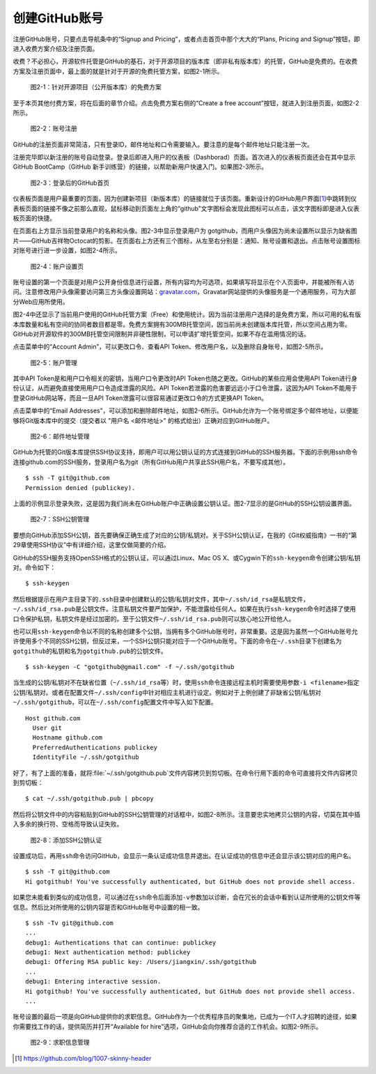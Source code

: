 .. _github-signup:

创建GitHub账号
===============

注册GitHub账号，只要点击导航条中的“Signup and Pricing”，或者点击首页中那个\
大大的“Plans, Pricing and Signup”按钮，即进入收费方案介绍及注册页面。

收费？不必担心，开源软件托管是GitHub的基石，对于开源项目的版本库（即非私有\
版本库）的托管，GitHub是免费的。在收费方案及注册页面中，最上面的就是针对于\
开源的免费托管方案，如图2-1所示。

.. figure:: /images/join-github/free-plan.png
   :scale: 100

   图2-1：针对开源项目（公开版本库）的免费方案

至于本页其他付费方案，将在后面的章节介绍。点击免费方案右侧的\
“Create a free account”按钮，就进入到注册页面，如图2-2所示。

.. figure:: /images/join-github/signup.png
   :scale: 100

   图2-2：账号注册

GitHub的注册页面非常简洁，只有登录ID，邮件地址和口令需要输入。要注意的是\
每个邮件地址只能注册一次。

注册完毕即以新注册的账号自动登录。登录后即进入用户的仪表板（Dashborad）\
页面。首次进入的仪表板页面还会在其中显示GitHub BootCamp（GitHub 新手训练营）\
的链接，以帮助新用户快速入门。如果图2-3所示。

.. figure:: /images/join-github/loggedin.png
   :scale: 100

   图2-3：登录后的GitHub首页

仪表板页面是用户最重要的页面，因为创建新项目（新版本库）的链接就位于该页面。\
重新设计的GitHub用户界面\ [#]_\ 中跳转到仪表板页面的链接不像之前那么直观，\
鼠标移动到页面左上角的“github”文字图标会发现此图标可以点击，该文字图标即是\
进入仪表板页面的快捷。

在页面右上方显示当前登录用户的名称和头像。图2-3中显示登录用户为 gotgithub，\
而用户头像因为尚未设置所以显示为缺省图片——GitHub吉祥物Octocat的剪影。在页面\
右上方还有三个图标，从左至右分别是：通知、账号设置和退出。点击账号设置图标\
对账号进行进一步设置，如图2-4所示。

.. figure:: /images/join-github/setting-profile.png
   :scale: 100

   图2-4：账户设置页

账号设置的第一个页面是对用户公开身份信息进行设置，所有内容均为可选项，如果\
填写将显示在个人页面中，并能被所有人访问。注意修改用户头像需要访问第三方\
头像设置网站：\ `gravatar.com`_\ ，Gravatar网站提供的头像服务是一个通用服务，\
可为大部分Web应用所使用。

图2-4中还显示了当前用户使用的GitHub托管方案（Free）和使用统计。因为当前注册\
用户选择的是免费方案，所以可用的私有版本库数量和私有空间的协同者数目都是零。\
免费方案拥有300MB托管空间，因当前尚未创建版本库托管，所以空间占用为零。\
GitHub对开源软件的300MB托管空间限制并非硬性限制，可以申请扩增托管空间，如果\
不存在滥用情况的话。

点击菜单中的“Account Admin”，可以更改口令、查看API Token、修改用户名，以及\
删除自身账号，如图2-5所示。

.. figure:: /images/join-github/setting-admin.png
   :scale: 100

   图2-5：账户管理

.. _api-token:

其中API Token是和用户口令相关的密钥，当用户口令更改时API Token也随之更改。\
GitHub的某些应用会使用API Token进行身份认证，从而避免直接使用用户口令造成\
泄露的风险。API Token若泄露的危害要远远小于口令泄露，这因为API Token不能用于\
登录GitHub网站等，而且一旦API Token泄露可以很容易通过更改口令的方式更换\
API Token。

点击菜单中的“Email Addresses”，可以添加和删除邮件地址，如图2-6所示。GitHub\
允许为一个账号绑定多个邮件地址，以便能够将Git版本库中的提交\
（提交者以 "用户名 <邮件地址>" 的格式给出）正确对应到GitHub账户。

.. figure:: /images/join-github/setting-email.png
   :scale: 100

   图2-6：邮件地址管理

.. _ssh:

GitHub为托管的Git版本库提供SSH协议支持，即用户可以用公钥认证的方式连接到\
GitHub的SSH服务器。下面的示例用ssh命令连接github.com的SSH服务，登录用户名为\
git（所有GitHub用户共享此SSH用户名，不要写成其他）。

::

  $ ssh -T git@github.com
  Permission denied (publickey).

上面的示例显示登录失败，这是因为我们尚未在GitHub账户中正确设置公钥认证。\
图2-7显示的是GitHub的SSH公钥设置界面。

.. figure:: /images/join-github/setting-ssh.png
   :scale: 100

   图2-7：SSH公钥管理

要想向GitHub添加SSH公钥，首先要确保正确生成了对应的公钥/私钥对。关于SSH公钥\
认证，在我的《Git权威指南》一书的“第29章使用SSH协议”中有详细介绍，这里仅做\
简要的介绍。

GitHub的SSH服务支持OpenSSH格式的公钥认证，可以通过Linux、Mac OS X、或Cygwin\
下的\ ``ssh-keygen``\ 命令创建公钥/私钥对。命令如下：

::

  $ ssh-keygen

然后根据提示在用户主目录下的\ ``.ssh``\ 目录中创建默认的公钥/私钥对文件，\
其中\ ``~/.ssh/id_rsa``\ 是私钥文件，\ ``~/.ssh/id_rsa.pub``\ 是公钥文件。\
注意私钥文件要严加保护，不能泄露给任何人。如果在执行\ ``ssh-keygen``\ 命令时\
选择了使用口令保护私钥，私钥文件是经过加密的。至于公钥文件\
``~/.ssh/id_rsa.pub``\ 则可以放心地公开给他人。

也可以用\ ``ssh-keygen``\ 命令以不同的名称创建多个公钥，当拥有多个GitHub\
账号时，非常重要。这是因为虽然一个GitHub账号允许使用多个不同的SSH公钥，\
但反过来，一个SSH公钥只能对应于一个GitHub账号。下面的命令在\ ``~/.ssh``\ 目录\
下创建名为\ ``gotgithub``\ 的私钥和名为\ ``gotgithub.pub``\ 的公钥文件。

::

  $ ssh-keygen -C "gotgithub@gmail.com" -f ~/.ssh/gotgithub

当生成的公钥/私钥对不在缺省位置（\ ``~/.ssh/id_rsa``\ 等）时，使用\ ``ssh``\ 命令\
连接远程主机时需要使用参数\ ``-i <filename>``\ 指定公钥/私钥对。或者在配置\
文件\ ``~/.ssh/config``\ 中针对相应主机进行设定。例如对于上例创建了非缺省\
公钥/私钥对\ ``~/.ssh/gotgithub``\ ，可以在\ ``~/.ssh/config``\ 配置文件中\
写入如下配置。

::

  Host github.com
    User git
    Hostname github.com
    PreferredAuthentications publickey
    IdentityFile ~/.ssh/gotgithub

好了，有了上面的准备，就将\ :file:`~/.ssh/gotgithub.pub`\ 文件内容拷贝到剪切板。\
在命令行用下面的命令可直接将文件内容拷贝到剪切板：

::

  $ cat ~/.ssh/gotgithub.pub | pbcopy


然后将公钥文件中的内容粘贴到GitHub的SSH公钥管理的对话框中，如图2-8所示。\
注意要忠实地拷贝公钥的内容，切莫在其中插入多余的换行符、空格而导致认证失败。

.. figure:: /images/join-github/setting-ssh-gotgithub.png
   :scale: 100

   图2-8：添加SSH公钥认证

设置成功后，再用\ ``ssh``\ 命令访问GitHub，会显示一条认证成功信息并退出。\
在认证成功的信息中还会显示该公钥对应的用户名。

::

  $ ssh -T git@github.com
  Hi gotgithub! You've successfully authenticated, but GitHub does not provide shell access.

如果您未能看到类似的成功信息，可以通过在\ ``ssh``\ 命令后面添加\ ``-v``\ 参数\
加以诊断，会在冗长的会话中看到认证所使用的公钥文件等信息。然后比对所使用的公钥\
内容是否和GitHub账号中设置的相一致。

::

  $ ssh -Tv git@github.com
  ...
  debug1: Authentications that can continue: publickey
  debug1: Next authentication method: publickey
  debug1: Offering RSA public key: /Users/jiangxin/.ssh/gotgithub
  ...
  debug1: Entering interactive session.
  Hi gotgithub! You've successfully authenticated, but GitHub does not provide shell access.
  ...

账号设置的最后一项是向GitHub提供你的求职信息。GitHub作为一个优秀程序员的聚集地，\
已成为一个IT人才招聘的途径，如果你需要找工作的话，提供简历并打开“Available for hire”\
选项，GitHub会向你推荐合适的工作机会。如图2-9所示。

.. figure:: /images/join-github/setting-job.png
   :scale: 100

   图2-9：求职信息管理

.. _gravatar.com: http://gravatar.com/

.. [#] https://github.com/blog/1007-skinny-header
